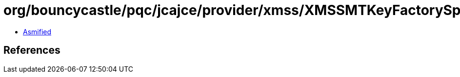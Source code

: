 = org/bouncycastle/pqc/jcajce/provider/xmss/XMSSMTKeyFactorySpi.class

 - link:XMSSMTKeyFactorySpi-asmified.java[Asmified]

== References

